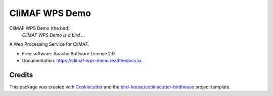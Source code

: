 CliMAF WPS Demo
===============================

.. image:: https://img.shields.io/badge/docs-latest-brightgreen.svg
   :target: http://climaf-wps-demo.readthedocs.io/en/latest/?badge=latest
   :alt: Documentation Status

.. image:: https://travis-ci.org/cp4cds/climaf-wps-demo.svg?branch=master
   :target: https://travis-ci.org/cp4cds/climaf-wps-demo
   :alt: Travis Build

.. image:: https://img.shields.io/github/license/cp4cds/climaf-wps-demo.svg
    :target: https://github.com/cp4cds/climaf-wps-demo/blob/master/LICENSE.txt
    :alt: GitHub license

.. image:: https://badges.gitter.im/bird-house/birdhouse.svg
    :target: https://gitter.im/bird-house/birdhouse?utm_source=badge&utm_medium=badge&utm_campaign=pr-badge&utm_content=badge
    :alt: Join the chat at https://gitter.im/bird-house/birdhouse


CliMAF WPS Demo (the bird)
  *CliMAF WPS Demo is a bird ...*

A Web Processing Service for CliMAF.

* Free software: Apache Software License 2.0
* Documentation: https://climaf-wps-demo.readthedocs.io.

Credits
-------

This package was created with Cookiecutter_ and the `bird-house/cookiecutter-birdhouse`_ project template.

.. _Cookiecutter: https://github.com/audreyr/cookiecutter
.. _`bird-house/cookiecutter-birdhouse`: https://github.com/bird-house/cookiecutter-birdhouse
